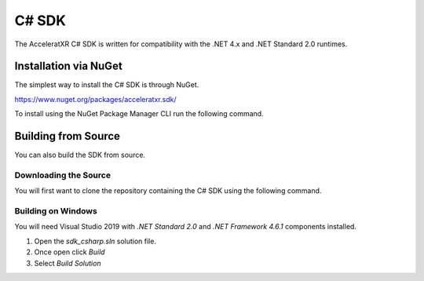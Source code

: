 ======
C# SDK
======

The AcceleratXR C# SDK is written for compatibility with the .NET 4.x and .NET Standard 2.0 runtimes.

Installation via NuGet
======================

The simplest way to install the C# SDK is through NuGet.

https://www.nuget.org/packages/acceleratxr.sdk/

To install using the NuGet Package Manager CLI run the following command.


.. code-block:: powershell
   :linenos:

   Install-Package acceleratxr.sdk

Building from Source
====================

You can also build the SDK from source.

Downloading the Source
~~~~~~~~~~~~~~~~~~~~~~

You will first want to clone the repository containing the C# SDK using the following command.

.. code-block:: bash
   :linenos:

    git clone https://gitlab.com/AcceleratXR/Core/sdk/sdk_csharp

Building on Windows
~~~~~~~~~~~~~~~~~~~

You will need Visual Studio 2019 with `.NET Standard 2.0` and `.NET Framework 4.6.1` components installed.

1. Open the `sdk_csharp.sln` solution file.
2. Once open click `Build`
3. Select `Build Solution`
